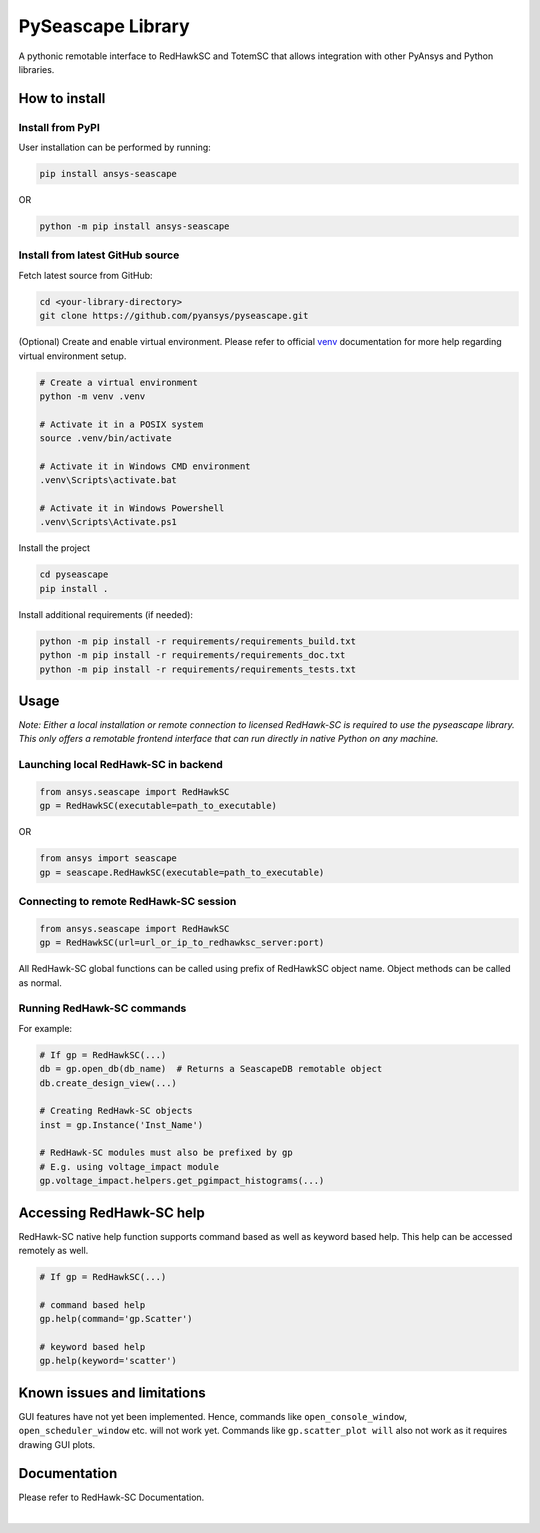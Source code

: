 ******************
PySeascape Library
******************

A pythonic remotable interface to RedHawkSC and TotemSC that allows integration with other PyAnsys and Python libraries.


How to install
--------------

Install from PyPI
^^^^^^^^^^^^^^^^^

User installation can be performed by running:

.. code:: bash

    pip install ansys-seascape

OR 

.. code:: bash

    python -m pip install ansys-seascape

Install from latest GitHub source
^^^^^^^^^^^^^^^^^^^^^^^^^^^^^^^^^
Fetch latest source from GitHub:

.. code:: bash

    cd <your-library-directory>
    git clone https://github.com/pyansys/pyseascape.git

(Optional) Create and enable virtual environment. Please refer to official `venv`_ documentation for more help regarding virtual environment setup.

.. code:: bash
    
    # Create a virtual environment
    python -m venv .venv

    # Activate it in a POSIX system
    source .venv/bin/activate

    # Activate it in Windows CMD environment
    .venv\Scripts\activate.bat

    # Activate it in Windows Powershell
    .venv\Scripts\Activate.ps1

Install the project

.. code:: bash
    
    cd pyseascape
    pip install .

Install additional requirements (if needed):

.. code:: bash

    python -m pip install -r requirements/requirements_build.txt
    python -m pip install -r requirements/requirements_doc.txt
    python -m pip install -r requirements/requirements_tests.txt

Usage
-----

*Note: Either a local installation or remote connection to licensed RedHawk-SC is required to use the pyseascape library. \
This only offers a remotable frontend interface that can run directly in native Python on any machine.*

Launching local RedHawk-SC in backend
^^^^^^^^^^^^^^^^^^^^^^^^^^^^^^^^^^^^^

.. code:: python

    from ansys.seascape import RedHawkSC
    gp = RedHawkSC(executable=path_to_executable)

OR

.. code:: python

    from ansys import seascape
    gp = seascape.RedHawkSC(executable=path_to_executable)

Connecting to remote RedHawk-SC session
^^^^^^^^^^^^^^^^^^^^^^^^^^^^^^^^^^^^^^^

.. code:: python

    from ansys.seascape import RedHawkSC
    gp = RedHawkSC(url=url_or_ip_to_redhawksc_server:port)

All RedHawk-SC global functions can be called using prefix of RedHawkSC object name. Object methods can be called as normal.

Running RedHawk-SC commands
^^^^^^^^^^^^^^^^^^^^^^^^^^^

For example:

.. code:: python

    # If gp = RedHawkSC(...)
    db = gp.open_db(db_name)  # Returns a SeascapeDB remotable object
    db.create_design_view(...)

    # Creating RedHawk-SC objects
    inst = gp.Instance('Inst_Name')

    # RedHawk-SC modules must also be prefixed by gp
    # E.g. using voltage_impact module
    gp.voltage_impact.helpers.get_pgimpact_histograms(...)

Accessing RedHawk-SC help
-------------------------

RedHawk-SC native help function supports command based as well as keyword based help.
This help can be accessed remotely as well.

.. code:: python

    # If gp = RedHawkSC(...)
    
    # command based help
    gp.help(command='gp.Scatter')

    # keyword based help
    gp.help(keyword='scatter')

Known issues and limitations
----------------------------

GUI features have not yet been implemented. Hence, commands like ``open_console_window``, ``open_scheduler_window`` etc. will not work yet. Commands like ``gp.scatter_plot will`` also not work as it requires drawing GUI plots.

Documentation
-------------

Please refer to RedHawk-SC Documentation.

.. LINKS AND REFERENCES
.. _black: https://github.com/psf/black
.. _flake8: https://flake8.pycqa.org/en/latest/
.. _isort: https://github.com/PyCQA/isort
.. _PyAnsys Developer's guide: https://dev.docs.pyansys.com/
.. _pre-commit: https://pre-commit.com/
.. _pytest: https://docs.pytest.org/en/stable/
.. _Sphinx: https://www.sphinx-doc.org/en/master/
.. _pip: https://pypi.org/project/pip/
.. _tox: https://tox.wiki/
.. _venv: https://docs.python.org/3/library/venv.html


|

